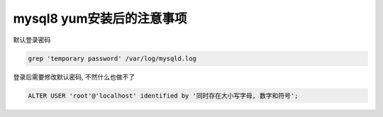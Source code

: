mysql8 yum安装后的注意事项
======================================================================

默认登录密码

.. code-block:: shell

   grep 'temporary password' /var/log/mysqld.log

登录后需要修改默认密码, 不然什么也做不了

.. code-block:: shell

   ALTER USER 'root'@'localhost' identified by '同时存在大小写字母, 数字和符号';
